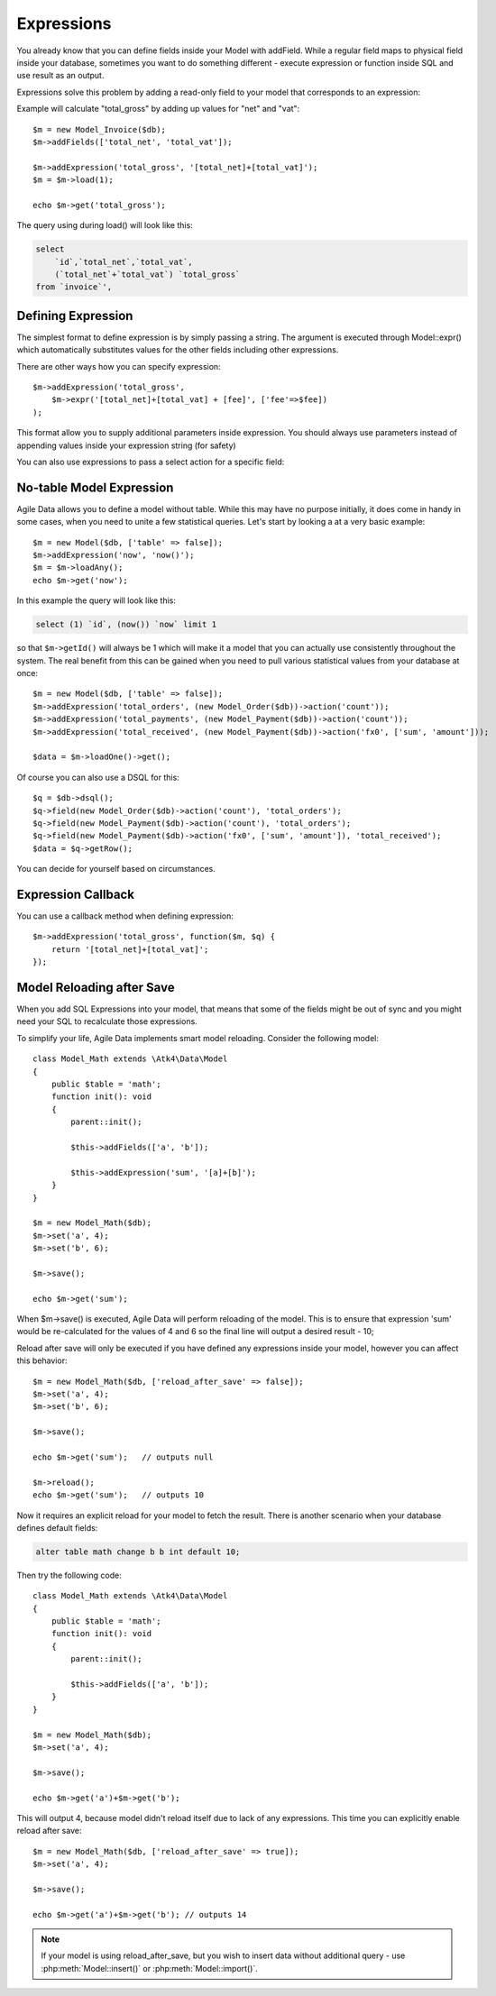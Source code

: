 
.. _Expressions:

===========
Expressions
===========

.. php:class:: Model

You already know that you can define fields inside your Model with addField.
While a regular field maps to physical field inside your database, sometimes you
want to do something different - execute expression or function inside SQL and
use result as an output.

Expressions solve this problem by adding a read-only field to your model that
corresponds to an expression:

.. php:method:: addExpression($link, $model);

Example will calculate "total_gross" by adding up values for "net" and "vat"::

    $m = new Model_Invoice($db);
    $m->addFields(['total_net', 'total_vat']);

    $m->addExpression('total_gross', '[total_net]+[total_vat]');
    $m = $m->load(1);

    echo $m->get('total_gross');

The query using during load() will look like this:

.. code-block:: sql

    select
        `id`,`total_net`,`total_vat`,
        (`total_net`+`total_vat`) `total_gross`
    from `invoice`',

Defining Expression
-------------------

The simplest format to define expression is by simply passing a string. The
argument is executed through Model::expr() which automatically substitutes
values for the other fields including other expressions.

There are other ways how you can specify expression::

    $m->addExpression('total_gross',
        $m->expr('[total_net]+[total_vat] + [fee]', ['fee'=>$fee])
    );

This format allow you to supply additional parameters inside expression.
You should always use parameters instead of appending values inside your
expression string (for safety)

You can also use expressions to pass a select action for a specific field::

No-table Model Expression
-------------------------

Agile Data allows you to define a model without table. While this may have
no purpose initially, it does come in handy in some cases, when you need to
unite a few statistical queries. Let's start by looking a at a very basic
example::

    $m = new Model($db, ['table' => false]);
    $m->addExpression('now', 'now()');
    $m = $m->loadAny();
    echo $m->get('now');

In this example the query will look like this:

.. code-block:: sql

    select (1) `id`, (now()) `now` limit 1

so that ``$m->getId()`` will always be 1 which will make it a model that you can
actually use consistently throughout the system. The real benefit from this
can be gained when you need to pull various statistical values from your
database at once::

    $m = new Model($db, ['table' => false]);
    $m->addExpression('total_orders', (new Model_Order($db))->action('count'));
    $m->addExpression('total_payments', (new Model_Payment($db))->action('count'));
    $m->addExpression('total_received', (new Model_Payment($db))->action('fx0', ['sum', 'amount']));

    $data = $m->loadOne()->get();

Of course you can also use a DSQL for this::

    $q = $db->dsql();
    $q->field(new Model_Order($db)->action('count'), 'total_orders');
    $q->field(new Model_Payment($db)->action('count'), 'total_orders');
    $q->field(new Model_Payment($db)->action('fx0', ['sum', 'amount']), 'total_received');
    $data = $q->getRow();

You can decide for yourself based on circumstances.

Expression Callback
-------------------

You can use a callback method when defining expression::

    $m->addExpression('total_gross', function($m, $q) {
        return '[total_net]+[total_vat]';
    });

Model Reloading after Save
--------------------------

When you add SQL Expressions into your model, that means that some of the fields
might be out of sync and you might need your SQL to recalculate those expressions.

To simplify your life, Agile Data implements smart model reloading. Consider
the following model::

    class Model_Math extends \Atk4\Data\Model
    {
        public $table = 'math';
        function init(): void
        {
            parent::init();

            $this->addFields(['a', 'b']);

            $this->addExpression('sum', '[a]+[b]');
        }
    }

    $m = new Model_Math($db);
    $m->set('a', 4);
    $m->set('b', 6);

    $m->save();

    echo $m->get('sum');

When $m->save() is executed, Agile Data will perform reloading of the model.
This is to ensure that expression 'sum' would be re-calculated for the values of
4 and 6 so the final line will output a desired result - 10;

Reload after save will only be executed if you have defined any expressions
inside your model, however you can affect this behavior::

    $m = new Model_Math($db, ['reload_after_save' => false]);
    $m->set('a', 4);
    $m->set('b', 6);

    $m->save();

    echo $m->get('sum');   // outputs null

    $m->reload();
    echo $m->get('sum');   // outputs 10

Now it requires an explicit reload for your model to fetch the result. There
is another scenario when your database defines default fields:

.. code-block:: sql

    alter table math change b b int default 10;

Then try the following code::

    class Model_Math extends \Atk4\Data\Model
    {
        public $table = 'math';
        function init(): void
        {
            parent::init();

            $this->addFields(['a', 'b']);
        }
    }

    $m = new Model_Math($db);
    $m->set('a', 4);

    $m->save();

    echo $m->get('a')+$m->get('b');

This will output 4, because model didn't reload itself due to lack of any
expressions. This time you can explicitly enable reload after save::

    $m = new Model_Math($db, ['reload_after_save' => true]);
    $m->set('a', 4);

    $m->save();

    echo $m->get('a')+$m->get('b'); // outputs 14

.. note:: If your model is using reload_after_save, but you wish to insert
    data without additional query - use :php:meth:`Model::insert()` or
    :php:meth:`Model::import()`.

